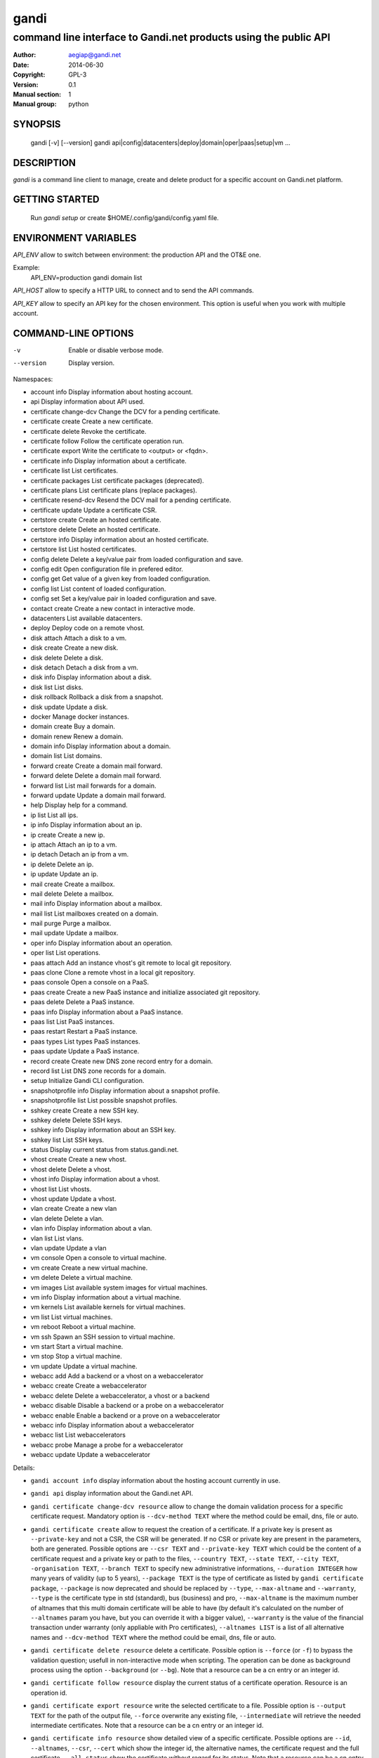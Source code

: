 =======
 gandi
=======

-----------------------------------------------------------------
command line interface to Gandi.net products using the public API
-----------------------------------------------------------------

:Author: aegiap@gandi.net
:Date: 2014-06-30
:Copyright: GPL-3
:Version: 0.1
:Manual section: 1
:Manual group: python

SYNOPSIS
========

  gandi [-v] [--version]
  gandi api|config|datacenters|deploy|domain|oper|paas|setup|vm ...

DESCRIPTION
===========

`gandi` is a command line client to manage, create and delete product for a specific account
on Gandi.net platform.

GETTING STARTED
===============

  Run `gandi setup` or create $HOME/.config/gandi/config.yaml file.

ENVIRONMENT VARIABLES
=====================

`API_ENV` allow to switch between environment: the production API and the OT&E one.

Example:
  API_ENV=production gandi domain list


`API_HOST` allow to specify a HTTP URL to connect and to send the API commands.

`API_KEY` allow to specify an API key for the chosen environment. This option is useful when you work with multiple account.

COMMAND-LINE OPTIONS
=====================

-v          Enable or disable verbose mode.
--version   Display version.

Namespaces:

*  account info            Display information about hosting account.
*  api                     Display information about API used.
*  certificate change-dcv  Change the DCV for a pending certificate.
*  certificate create      Create a new certificate.
*  certificate delete      Revoke the certificate.
*  certificate follow      Follow the certificate operation run.
*  certificate export      Write the certificate to <output> or <fqdn>.
*  certificate info        Display information about a certificate.
*  certificate list        List certificates.
*  certificate packages    List certificate packages (deprecated).
*  certificate plans       List certificate plans (replace packages).
*  certificate resend-dcv  Resend the DCV mail for a pending certificate.
*  certificate update      Update a certificate CSR.
*  certstore create        Create an hosted certificate.
*  certstore delete        Delete an hosted certificate.
*  certstore info          Display information about an hosted certificate.
*  certstore list          List hosted certificates.
*  config delete           Delete a key/value pair from loaded configuration and save.
*  config edit             Open configuration file in prefered editor.
*  config get              Get value of a given key from loaded configuration.
*  config list             List content of loaded configuration.
*  config set              Set a key/value pair in loaded configuration and save.
*  contact create          Create a new contact in interactive mode.
*  datacenters             List available datacenters.
*  deploy                  Deploy code on a remote vhost.
*  disk attach             Attach a disk to a vm.
*  disk create             Create a new disk.
*  disk delete             Delete a disk.
*  disk detach             Detach a disk from a vm.
*  disk info               Display information about a disk.
*  disk list               List disks.
*  disk rollback           Rollback a disk from a snapshot.
*  disk update             Update a disk.
*  docker                  Manage docker instances.
*  domain create           Buy a domain.
*  domain renew            Renew a domain.
*  domain info             Display information about a domain.
*  domain list             List domains.
*  forward create          Create a domain mail forward.
*  forward delete          Delete a domain mail forward.
*  forward list            List mail forwards for a domain.
*  forward update          Update a domain mail forward.
*  help                    Display help for a command.
*  ip list                 List all ips.
*  ip info                 Display information about an ip.
*  ip create               Create a new ip.
*  ip attach               Attach an ip to a vm.
*  ip detach               Detach an ip from a vm.
*  ip delete               Delete an ip.
*  ip update               Update an ip.
*  mail create             Create a mailbox.
*  mail delete             Delete a mailbox.
*  mail info               Display information about a mailbox.
*  mail list               List mailboxes created on a domain.
*  mail purge              Purge a mailbox.
*  mail update             Update a mailbox.
*  oper info               Display information about an operation.
*  oper list               List operations.
*  paas attach             Add an instance vhost's git remote to local git repository.
*  paas clone              Clone a remote vhost in a local git repository.
*  paas console            Open a console on a PaaS.
*  paas create             Create a new PaaS instance and initialize associated git repository.
*  paas delete             Delete a PaaS instance.
*  paas info               Display information about a PaaS instance.
*  paas list               List PaaS instances.
*  paas restart            Restart a PaaS instance.
*  paas types              List types PaaS instances.
*  paas update             Update a PaaS instance.
*  record create           Create new DNS zone record entry for a domain.
*  record list             List DNS zone records for a domain.
*  setup                   Initialize Gandi CLI configuration.
*  snapshotprofile info    Display information about a snapshot profile.
*  snapshotprofile list    List possible snapshot profiles.
*  sshkey create           Create a new SSH key.
*  sshkey delete           Delete SSH keys.
*  sshkey info             Display information about an SSH key.
*  sshkey list             List SSH keys.
*  status                  Display current status from status.gandi.net.
*  vhost create            Create a new vhost.
*  vhost delete            Delete a vhost.
*  vhost info              Display information about a vhost.
*  vhost list              List vhosts.
*  vhost update            Update a vhost.
*  vlan create             Create a new vlan
*  vlan delete             Delete a vlan.
*  vlan info               Display information about a vlan.
*  vlan list               List vlans.
*  vlan update             Update a vlan
*  vm console              Open a console to virtual machine.
*  vm create               Create a new virtual machine.
*  vm delete               Delete a virtual machine.
*  vm images               List available system images for virtual machines.
*  vm info                 Display information about a virtual machine.
*  vm kernels              List available kernels for virtual machines.
*  vm list                 List virtual machines.
*  vm reboot               Reboot a virtual machine.
*  vm ssh                  Spawn an SSH session to virtual machine.
*  vm start                Start a virtual machine.
*  vm stop                 Stop a virtual machine.
*  vm update               Update a virtual machine.
*  webacc add              Add a backend or a vhost on a webaccelerator
*  webacc create           Create a webaccelerator
*  webacc delete           Delete a webaccelerator, a vhost or a backend
*  webacc disable          Disable a backend or a probe on a webaccelerator
*  webacc enable           Enable a backend or a prove on a webaccelerator
*  webacc info             Display information about a webaccelerator
*  webacc list             List webaccelerators
*  webacc probe            Manage a probe for a webaccelerator
*  webacc update           Update a webaccelerator


Details:

* ``gandi account info`` display information about the hosting account currently in use.

* ``gandi api`` display information about the Gandi.net API.

* ``gandi certificate change-dcv resource`` allow to change the domain validation process for a specific certificate request. Mandatory option is ``--dcv-method TEXT`` where the method could be email, dns, file or auto.

* ``gandi certificate create`` allow to request the creation of a certificate. If a private key is present as ``--private-key`` and not a CSR, the CSR will be generated. If no CSR or private key are present in the parameters, both are generated. Possible options are ``--csr TEXT`` and ``--private-key TEXT`` which could be the content of a certificate request and a private key or path to the files, ``--country TEXT``, ``--state TEXT``, ``--city TEXT``, ``-organisation TEXT``, ``--branch TEXT`` to specify new administrative informations, ``--duration INTEGER`` how many years of validity (up to 5 years), ``--package TEXT`` is the type of certificate as listed by ``gandi certificate package``, ``--package`` is now deprecated and should be replaced by ``--type``, ``--max-altname`` and ``--warranty``, ``--type`` is the certificate type in std (standard), bus (business) and pro, ``--max-altname`` is the maximum number of altnames that this multi domain certificate will be able to have (by default it's calculated on the number of ``--altnames`` param you have, but you can override it with a bigger value), ``--warranty`` is the value of the financial transaction under warranty (only appliable with Pro certificates), ``--altnames LIST`` is a list of all alternative names and ``--dcv-method TEXT`` where the method could be email, dns, file or auto.

* ``gandi certificate delete resource`` delete a certificate. Possible option is ``--force`` (or ``-f``) to bypass the validation question; usefull in non-interactive mode when scripting. The operation can be done as background process using the option ``--background`` (or ``--bg``). Note that a resource can be a cn entry or an integer id.

* ``gandi certificate follow resource`` display the current status of a certificate operation. Resource is an operation id.

* ``gandi certificate export resource`` write the selected certificate to a file. Possible option is ``--output TEXT`` for the path of the output file, ``--force`` overwrite any existing file, ``--intermediate`` will retrieve the needed intermediate certificates. Note that a resource can be a cn entry or an integer id.

* ``gandi certificate info resource`` show detailed view of a specific certificate. Possible options are ``--id``, ``--altnames``, ``--csr``, ``--cert`` which show the integer id, the alternative names, the certificate request and the full certificate, ``--all-status`` show the certificate without regard for its status. Note that a resource can be a cn entry or an integer id.

* ``gandi certificate list`` Possible options are ``--id``, ``--altnames``, ``--csr``, ``--cert`` which show the integer id, the alternative names, the certificate request and the full certificate for each element of the list, ``--all-status`` show certificates without regards to their status, ``--status``, ``--dates`` show the status of the certificate and the creation and expiration dates, ``--limit INTEGER`` show a subset of the list.

* ``gandi certificate packages`` show a full list of all available certificate types, this is depreacted, replace it by ``certificate plans``.

* ``gandi certificate plans`` show a full list of all available certificate plans.

* ``gandi certificate resend-dcv resource`` send the validation email again (only for the 'email' DCV method). Note that a resource can be a cn entry or an integer id.

* ``gandi certificate update resource`` modify the options of a certificate. Possible options are ``--csr TEXT``, ``--private-key TEXT`` could be either the content of a certificate request and a private key or a path to the files, ``--country TEXT``, ``--state TEXT``, ``--city TEXT``, ``--organisation TEXT``, ``--branch TEXT`` to specify new administrative informations, ``--altnames LIST`` to change all the alternative names (comma separated text without space), ``--dcv-method TEXT`` with domain validation process method in email, dns, file, auto. Note that a resource can be a CN entry or an integer id.

* ``gandi certstore create`` create a new hosted certificate that will be associated to paas vhost or webaccs. Possible options are ``--private-key PK`` (or ``--pk``) to give the private key and ``--certificate CERT`` (or ``--crt``) to give the certificate (the certificate can also be given by its id with ``--certificate-id ID``.

* ``gandi certstore delete resource`` delete all hosted certificate corresponding to the resource (/!\ if you give an FQDN, it will delete all hosted certificate that correspond). Possible option is ``--force`` (or ``-f``) to continue deleting without asking.

* ``gandi certstore info resource`` show detailed view of hosted certificates corresponding to the resource.

* ``gandi certstore list`` list all the hosted certificates for this account. Possible options are ``--id`` to show the id, ``--vhosts`` to show the associated vhosts, ``--fqdns`` to show the fqdns contained in that certificate, ``--dates`` to show the create and expire dates and ``--limit`` to limit the number of elements in the list.

* ``gandi config key value`` configure value in the configuration file. With no option, configuration setting is stored in the local directory, which makes it suitable for code repositories. Using the ``-g`` flag, the change is stored in the global configuration file.

* ``gandi contact create`` create a new contact in interactive mode.

* ``gandi datacenters`` list all the datacenters of the Gandi.net platform. Possible option is ``--id`` to obtain the id of the datacenter. Most of the time you will be able to use the dc_code as parameter to the methods.

* ``gandi deploy`` deploy the remote git repository master branch to the virtualhost setup on a Gandi Simple Hosting instance. Requires a Simple Hosting git remote attached to the current directory.

* ``gandi disk create`` create a new virtual disk. Possible options are ``--name TEXT`` for the label of the virtual disk (if not present, will be autogenerated), ``--size SIZE[M|G|T]`` for the new size of the disk, ``--datacenter FR-SD2|US-BA1|LU-BI1`` for the geographical datacenter as listed by ``gandi datacenters``, ``--vm TEXT`` to attach the newly create virtual disk to an existing virtual machine instance, ``--snapshotprofile 1|2|3|7`` to select a profile of snapshot to apply to the disk for keeping multiple version of data in a timeline. ``--source TEXT`` to create a disk from another existing source e.g a disk, snapshot or from a public image as listed by ``gandi vm images``. The operation can be done as background process using the option ``--background`` (or ``--bg``).

* ``gandi disk delete resource`` delete a virtual disk identified as resource. Possible option is ``--force`` (or ``-f``) to bypass the validation question; useful in non-interactive mode when scripting. The operation can be done as background process using the option ``--background`` (or ``--bg``).

* ``gandi disk info resource`` show a detailed view of a specific virtual disk identified as resource.

  ``gandi disk list`` show a list of virtual disk. Possible options to filter the list are : ``--only-data`` and ``--only-snapshot`` which limit the list to regular disk and to snapshots, ``--type`` add the type of the virtual disk, ``--id`` add the integer id of each virtual disk, ``--vm`` show the virtual machines by which the disk are used, ``--snapshotprofile`` show the profile of data retention associated and ``--limit INTEGER`` show only a limit amount of disks.

* ``gandi disk update resource`` modify the options of a virtual disk. Possible options are ``--kernel KERNEL`` to setup or update disk kernel, ``--cmdline TEXT`` to change kernel cmdline, ``--name TEXT`` for the label of the virtual disk, ``--size [+]SIZE[M|G|T]`` for the new size of the disk, if optionnal + prefix is provided, size value will be added to current disk size, a size suffix (M for megabytes up to T for terabytes) is optional, megabytes is the default if no suffix is present, ``--snapshotprofile TEXT`` to select a profile of snapshot to apply to the disk for keeping multiple version of data in a timeline, ``--delete-snapshotprofile`` to remove snapshot profile associated to this virtual disk. All these modification can be done as background process using the option ``--background`` (or ``--bg``).

* ``gandi disk attach disk vm`` attach the given disk to the given vm, if the disk is currently attached, it will start by detaching it. Possible options: ``--force`` to skip all questions about detaching and attaching; ``--position INTEGER`` (or ``-p``) to specify the position at which the disk should be attached (0 for system disk); ``--read-only`` (or ``-r``) to attach the disk in read-only mode. All these modification can be done as background process using the option ``--background`` (or ``--bg``).

* ``gandi disk detach disk`` detach the disk from the vm it is currently attached. Possible option is ``--force`` to skip all questions about detaching. All these modification can be done as background process using the option ``--background`` (or ``--bg``).

* ``gandi disk rollback resource`` will rollback a disk from a snapshot. This modification can be done as background process using the option ``--background`` (or ``--bg``).

* ``gandi disk snapshot resource`` will create a snapshot on the fly from a disk. Possible option is ``--name TEXT`` for the name of the snapshot (if not present, will be autogenerated). The operation can be done as background process using the option ``--background`` (or ``--bg``).

* ``gandi docker`` will setup ssh forwarding towards a gandi VM, remotely feeding a docker unix socket. This, for example, can be used for zeroconf access to scripted temporary build VMs. The ``--vm`` option alters the ``dockervm`` configuration parameter and can be used to set the VM used for future docker connections. ``dockervm`` can also be set locally for per-project vms (See ``gandi config``). *NOTE*: passing option parameters to docker require the usage of the POSIX argument parsing ``--`` separator. *NOTE*: a local docker client is required for this command to operate.

* ``gandi domain create domain.tld`` helps register a domain. Options are ``--domain domain.tld`` for the domain you want to get (/!\ this option is deprecated and will be removed upon next release), ``--duration INTEGER RANGE`` for the registration period, ``--owner TEXT``, ``--admin TEXT``, ``--tech TEXT``, ``--bill TEXT`` for the four contacts to pass to the creation process. All these modification can be done as background process using the option ``--background`` (or ``--bg``).

* ``gandi domain renew domain.tld`` will renew a domain. Available option is ``--duration INTEGER RANGE`` for the registration period. All these modification can be done as background process using the option ``--background`` (or ``--bg``).

* ``gandi domain info domain.tld`` show information about the specific domain ``domain.tld`` : owner, admin, billing and technical contacts, fully qualified domain name, nameservers, associated zone, associated tags and more.

* ``gandi domain list`` show all the domains in the Gandi account. Possible option is ``--limit INTEGER`` which will show a subset of the list.

* ``gandi forward create address@domain.tld`` create a new mail forward. Mandatory option is ``-d, --destination TEXT`` to define a forward destination for this domain mail, this option can be used multiple times.

* ``gandi forward delete address@domain.tld`` delete mail forward ``address@domain.tld``. Possible option is ``--force`` (or ``-f``) to bypass the validation question; useful in non-interactive mode when scripting.

* ``gandi forward list domain.tld`` show all existing mail forwards for specific domain ``domain.tld``. Possible option to filter the list: ``--limit INTEGER`` show only a limited amount of mail forwards.

* ``gandi forward update address@domain.tld`` update mail forward ``address@domain.tld``. Possible options are ``-a, --dest-add TEXT`` to add a forward destination for this mail forward, can be used multiple times, ``-d, --dest-del TEXT`` to delete a forward destination for this mail forward, can be used multiple times.

* ``gandi help command`` display help for command, if command is a namespace it will display list of available commands for this namespace.

* ``gandi ip list`` show all the ip created in Gandi hosting for the account. Possible options to filter the list are : ``--attached`` to only show attached ips, ``--detached`` to only show detached ips, ``--vlan`` to filter by vlan name, and ``--type`` (being in ``public`` or ``private``) to only show public or private ips. Possible options to get more details are : ``--version`` to get the ip version, ``--reverse`` to get the ip reverse, and ``--vm`` to get the attached vm if any, ``--id`` to add the integer id of each ip.

* ``gandi ip info`` show information about specific ip.

* ``gandi ip create`` create new ip. Possible options are ``--datacenter FR-SD2|US-BA1|LU-BI1`` for the geographical datacenter as listed by ``gandi datacenters`` if ``--attach`` is specified this option is useless, ``--ip-version 4|6`` for version of created IP, ``--bandwidth INTEGER`` to set network bandwidth in bits/s on first network interface created, ``--vlan`` to specify which private vlan should be used, ``--ip`` to specify an ip in the vlan, ``--attach`` to attach this new ip to a vm, and ``--background`` (or ``--bg``) to process in background.

* ``gandi ip attach`` attach an ip to a vm. It takes two parameters, ``ip`` the wanted ip, and ``vm`` the vm to attach, ``ip`` the ip to attach. If the ip is already attached, it will be detached from the previous vm before being attached to the given one. Possible options are ``--force`` to bypass the validation question; useful in non-interactive mode when scripting, and ``--background`` (or ``--bg``) to process in background.

* ``gandi ip detach`` detach an ip from a vm. It only takes one parameter, the ``ip``. Possible options are ``--force`` to bypass the validation question; useful in non-interactive mode when scripting, and ``--background`` (or ``--bg``) to process in background.

* ``gandi ip delete`` delete one or more ips. If the ip is still attached, it will detach it before deleting it. Possible options are ``--force`` to bypass the validation question; useful in non-interactive mode when scripting, and ``--background`` (or ``--bg``) to process in background.

* ``gandi ip update`` update an ip. The only available parameter is now ``--reverse``, to specify a reverse (PTR record) name for this ip address.

* ``gandi mail create login@domain.tld`` create a new mailbox. Possible options are ``-q, --quota INTEGER`` to define a quota for this mailbox, ``-f, --fallback TEXT`` to define a fallback addresse, ``-a, --alias TEXT`` to add an alias for this mailbox, this last option can be used multiple times.

* ``gandi mail delete login@domain.tld`` delete mailbox ``login@domain.tld``. Possible option is ``--force`` (or ``-f``) to bypass the validation question; useful in non-interactive mode when scripting.

* ``gandi mail info login@domain.tld`` show information about mailbox ``login@domain.tld``.

* ``gandi mail list domain.tld`` show all existing mailboxes for specific domain ``domain.tld``.

* ``gandi mail purge login@domain.tld`` purge mailbox ``login@domain.tld``. Possible options are ``-a, --alias`` to purge all aliases on this mailbox, ``--force`` (or ``-f``) to bypass the validation question; useful in non-interactive mode when scripting. The operation can be done as background process using the option ``--background`` (or ``--bg``).

* ``gandi mail update login@domain.tld`` update mailbox ``login@domain.tld``. Possible options are ``-p, --password`` will prompt for a new password for this mailbox, ``-q, --quota INTEGER`` to define a quota for this mailbox, ``-f, --fallback TEXT`` to define a fallback addresse, ``-a, --alias-add TEXT`` to add an alias for this mailbox, can be used multiple times, ``-d, --alias-del TEXT`` to delete an alias for this mailbox, can be used multiple times.

* ``gandi oper info id`` show information about the operation ``id``.

* ``gandi oper list`` show all the running operation on your product at Gandi (for example Simple Hosting, domain, hosting). Possible option is ``--limit INTEGER`` which list only a subset of the full list of running operations (default is 100), ``--step`` to filter on specific step possible values are: BILL, WAIT, RUN, ERROR (default to BILL, WAIT, RUN).

* ``gandi paas attach instance`` Add the Simple Hosting instance's vhost git remote to a local git repository. By default, the git remote's name is gandi; it can be overriden by using the ``--remote TEXT`` option.

* ``gandi paas clone instance`` clone all files of a remote virtual host, for a given Simple Hosting instance, to a local git repository. Override the default vhost by passing ``--vhost TEXT``. The destination directory to clone to can be overriden by using the ``--directory`` option. By default the origin name is set to gandi, it can be overriden with the ``--origin TEXT`` option.

* ``gandi paas console resource`` open a console to the SimpleHosting. Note that resource could be a full qualified domain name or an integer id.

* ``gandi paas create`` allow to create a Simple Hosting instance. Mandatory option is  ``--password TEXT`` for the password of the instance. Possible option are ``--name TEXT`` for the name of the instance (if not present, will be autogenerated), ``--size s|m|x|xl|xxl`` for the size (amount of RAM and processes), ``--type TYPE`` for the type as listed by the ``gandi paas types`` command, ``--quantity INTEGER`` for the additional disk space, ``--duration TEXT`` for the number of month suffixed with 'm', ``--datacenter FR-SD2|US-BA1|LU-BI1`` for the geographical datacenter as listed by ``gandi datacenters``, ``--vhosts TEXT`` for a list of virtual hosts to link to this instance, ``--ssl`` to activate SSL on all vhosts, ``--pk`` to give the private key used to generate the certificate if it's linked to the same account in certificate section, and ``--poll-cert`` to wait for certificate generation in case you want to get one with Gandi (certificate create can take some time to achieve), ``--snapshotprofile INTEGER`` for the snapshot profile for the disk of the instance, ``--delete-snapshotprofile`` to remove the snapshotprofile on the instance , ``--sshkey TEXT`` to specifiy a name of a SSH key. The operation can be done as background process using the option ``--background`` (or ``--bg``).

* ``gandi paas delete resource`` delete a Simple Hosting instance. Possible option is ``--force`` (or ``-f``) to bypass the validation question; useful in non-interactive mode when scripting. The operation can be done as background process using the option ``--background`` (or ``--bg``).

* ``gandi paas info resource`` show details about a specific Simple Hosting instance. Possible option is ``--stat`` in order to get statistic of the cached pages (it's based on the last 24 hours).

* ``gandi paas list`` show all the Simple Hosting instances. Possible options are ``--state TEXT`` for filtering the output by a specific state, ``--id`` which display the integer identificator, ``--vhosts`` which show all the virtual hosts associated with each instances, ``--type`` which display the type of Simple Hosting and ``--limit INTEGER`` which show only a subset of the full Simple Hosting list (default is 100).

* ``gandi paas restart resource`` allow to restart a Simple Hosting instance. Possible option is ``--force`` (or ``-f``) to bypass the validation question; useful in non-interactive mode when scripting. The operation can be done as background process using the option ``--background`` (or ``--bg``).

* ``gandi paas types`` show all the Simple Hosting type available. For example: phpmysql which provides PHP and MySQL or pythonmongodb which provides Python and MongoDB.

* ``gandi paas updates resource`` modify the options of a Simple Hosting. Possible options are ``--name TEXT`` which allow to rename a instance, ``--size s|m|x|xl|xxl`` to change the size of the instance, ``--quantity INTEGER`` to add disk space, ``--password`` to change the password of the instance, ``--sshkey TEXT`` to specifiy a name of a SSH key, ``--upgrade TEXT`` to upgrade the instance to the latest system image, ``--console TEXT`` to enable or disable the console, ``--snapshotprofile TEXT`` to set the snapshot profile for the disk of the instance, ``--reset-mysql-password TEXT`` to reset the root password of MySQLd running on the instance. All these modification can be done as background process using the option ``--background`` (or ``--bg``).

* ``gandi record create domain.tld`` will create new DNS zone record entry for specific domain ``domain.tld`` in a new zone version and activate it. Mandatory options are ``--zone-id INTEGER`` to specify a zone id to use, if not provided default zone will be used, ``--name TEXT`` to set record relative name, may contains leading wildcard, use @ for empty name, ``--type A|AAAA|CNAME|MX|NS|TXT|WKS|SRV|LOC|SPF`` to set record type, ``--value TEXT`` to set record value, may contains up to 1024 ascii characters. Possible options are ``--ttl INTEGER`` to set record time to live value.

* ``gandi record list domain.tld`` show the list of DNS zone records for specific domain ``domain.tld``. Possible options are ``--zone-id INTEGER`` to specify a zone id to use, if not provided default zone will be used.

* ``gandi setup`` initialize the configuration for the tool.

* ``gandi snapshotprofile info resource`` detail the information about a profile : frequency of snapshot and retention period.

* ``gandi snapshotprofile list`` show the list of all profile for virtual disk snapshot. Possible options are ``--only-paas`` and ``--only-vm`` to filter the output and show only the subset of profile for the Simple Hosting or the Gandi Hosting.

* ``gandi sshkey create --name label`` add a SSH key identified by ``label`` which could be used for authentification. Possible option are ``--value TEXT``  with the content of the SSH public key or ``--filename FILENAME`` with the path to a file containing the SSH public key.

* ``gandi sshkey delete resource`` remove a SSH key. Resource can be a name or the specific id.

* ``gandi sshkey info resource`` show details of an SSH key: name and fingeprint in MD5 hash. Possible option are ``--id`` which also show the id of theSSH key and ``--value`` which show the content of the SSH key.

* ``gandi sshkey list`` show all the SSH keys registered. Possible option are ``--id`` which add numeric identificator and ``--limit INTEGER`` which show only a subset of the SSH keys.

* ``gandi status`` shows the current status for all services as seen on status.gandi.net. Possible option is to provide a service name to the command to retrieve only the status of this service.

* ``gandi vhost create virtualhost.domain.tld`` adds a virtual host. Use the mandatory option ``--paas TEXT`` to specify the Simple Hosting instance on which it will create the virtual host, ``--alter-zone`` will update the domain zone, ``--ssl`` to activate SSL on that host, ``--pk`` to give the private key used to generate the certificate if it's linked to the same account in certificate section, and ``--poll-cert`` to wait for certificate generation in case you want to get one with Gandi (certificate create can take some time to achieve). Creation can be done as background process using the option ``--background`` (or ``--bg``) it will have no effet on the certificate creation process.

* ``gandi vhost delete host.domain.tld`` delete a virtual host after asking for user validation. Possible option is ``--force`` to bypass the validation question; useful in non-interactive mode when scripting. Deletion can be done as background process using the option ``--background`` (or ``--bg``).

* ``gandi vhost info host.domain.tld`` show details about a specific virtual host. Possible option is ``--ids`` which show the integer identificator.

* ``gandi vhost list`` show all the virtual host defined in Simple Hosting. Possible option are ``--names`` which add the name of the Simple Hosting instance on which the virtual host is setup, ``--ids`` which show the integer identificator and ``--limit INTEGER`` which show a subset of the full list of virtual host.

* ``gandi vhost update host.domain.tld`` allow to activate SSL on this host. Possible options are ``--ssl`` to activate SSL on that host, ``--pk`` to give the private key used to generate the certificate if it's linked to the same account in certificate section, and ``--poll-cert`` to wait for certificate generation in case you want to get one with Gandi (certificate create can take some time to achieve).

* ``gandi vlan create`` add a new vlan. Mandatory options are ``--name TEXT`` for the label of the vlan, ``--datacenter FR-SD2|US-BA1|LU-SD1`` for the geographical datacenter as listed by ``gandi datacenters``. Possible options are ``--subnet`` to set a subnet and ``--gateway`` to set the gateway. The operation can be done as background process using the option ``--background`` (or ``--bg``).

* ``gandi vlan delete resource`` delete a vlan after asking for user validation. Possible option is ``--force`` to bypass the validation question; useful in non-interactive mode when scripting. Deletion can be done as background process using the option ``--background`` (or ``--bg``).

* ``gandi vlan info resource`` show details of a specific vlan.

* ``gandi vlan list`` show all the vlan created in Gandi hosting for the account. Possible options are ``--id`` to obtain the id of each vlan, ``--datacenter FR-SD2|US-BA1|LU-BI1`` which filter by geograhical datacenter.

* ``gandi vlan update`` update a vlan. Mandatory options are ``--name TEXT`` for the label of the vlan.

* ``gandi vm console resource`` open a console on the virtual machine and give you a shell access.

* ``gandi vm create`` create a new virtual machine. Possible options are ``--hostname TEXT`` for the hostname of the machine (if not present, will be autogenerated), ``--datacenter FR-SD2|US-BA1|LU-SD1`` for the geographical datacenter as listed by ``gandi datacenters``, ``--memory INTEGER`` for quantity of memory, ``--cores INTEGER`` for number of virtual CPU, ``--ip-version 4|6`` for version of created IP, it can be omitted if ``--vlan`` is given, ``--vlan`` to set the vm on the specified vlan and ``--ip`` to set the ip in that vlan, ``--bandwidth INTEGER`` to set network bandwidth in bits/s on first network interface created, ``--login TEXT`` to define login to created on virtual machine, ``--image TEXT`` for the disk image to be used to boot the virtual machine as listed by ``gandi vm images``, ``--sshkey TEXT`` to specifiy name of a SSH key, ``--password`` will prompt for a password to set for the created login, ``--run TEXT`` to specify shell command that will run at the first boot of virtual machine. The operation can be done as background process using the option ``--background`` (or ``--bg``). You can specify the virtual machine system disk size with the ``--size`` parameter (unit MiB). If not run in background, this command will spawn an ssh session to the created virtual machine. You can use the ``--script`` option to upload, then run a script on the VM after creation. Be sure to provide an executable file as an argument to the ``--script`` option. The ``--script-args TEXT`` optional argument allows you to complete script invocation with arguments. You can open a ssh session to the virtual machine after creation by using ``--ssh`` parameter.

* ``gandi vm delete resource`` destroy a virtual machine, its main disk and its first virtual network interface. This operation can be done as background process using the option ``--background`` (or ``--bg``). Another possible parameter is ``--force`` to bypass the validation question; useful in non-interactive mode when scripting.

* ``gandi vm images pattern`` list all the available images of system whose name contains the pattern. Possible option is ``--datacenter FR-SD2|US-BA1|LU-BI1`` which filter by geograhical datacenter.

* ``gandi vm kernel pattern`` list all the available kernels whos name contains the pattern. Possible options are ``--flavor TEXT`` to filter given kernel flavors, ``--vm TEXT`` to only show kernels available for a given vm, ``--datacenter FR-SD2|US-BA1|LU-BI1`` to specify a given datacenter.

* ``gandi vm list`` show all the virtual machine created in Gandi hosting for the account. Possible options are ``--state`` which filter the output according to define virtual machine state, ``--datacenter`` which filter the output according to virtual machine datacenter, ``--id`` to obtain the id of each virtual machine, ``--limit INTEGER`` which list only a subset of the full list of virtual machines.

* ``gandi vm info resource`` show details of a specific operation. Use ``--stat`` in order to get general statistics of the VM's resources.

* ``gandi vm ssh resource [args]`` open a ssh connection on the virtual machine and give you a shell access. The ``-i TEXT`` option (or ``--identity TEXT``) refers to a local ssh key, as used in the ssh command. The ``-l TEXT``, ``--login TEXT`` or ``user@host`` form specifies remote username in the same way. Using ``--wipe-key``, previous entry for that host is discarded from the known_hosts file first. Using ``--wait`` parameter, the command will wait for sshd to spin up on virtual machine before trying to open a ssh connection. You can add arguments (be sure to prefix options with the POSIX argument parsing ``--`` separator) and commands to ssh, as used in the ssh command.

* ``gandi vm start resource`` allow to start a virtual machine (a resource can either be a hostname as defined in the creation process or the id of the virtual machine). This operation can be done as background process using the option ``--background`` (or ``--bg``).

* ``gandi vm stop resource``, same parameter as start but allow to stop the virtual machine. Obviously.

* ``gandi vm reboot resource``, same parameter as start but allow to reboot a virtual machine.

* ``gandi vm update resource`` allow to change the quantity of memory (using ``--memory INTEGER``), the number of virtual CPU (using ``--cores INTEGER``), enable the virtual console which allow to get a shell to the virtual machine even without network interfaces on the virtual machine (using ``--console``) or change the root password (using ``--password``). All these modification can be done as background process using the option ``--background`` (or ``--bg``). *NOTE*: Because of the cost of page table setup, a maximum memory limit has to be given for some kernels, limiting dynamic updates. You cannot online resize a VM memory crossing this value, and the ``--reboot`` option allows you to acknowledge the required reboot.

* ``gandi webacc add resource`` add a backend or a vhost on a webaccelerator. Possible options are ``--vhost TEXT`` to add the fully qualified domain name (FQDN like host.domain.tld) to the webaccelerator, can be used multiple times, ``--backend TEXT`` to specify an IP address, can be used multiple times, using format ip[:port], ``--port INTEGER`` to set a default port value for backend parameters if not specified in backend format, ``--ssl`` to activate ssl for vhost, ``--private-key TEXT`` to provide the private key used to generate the ssl certificate, ``--zone-alter`` to alter and activate zone file if Gandi DNS are used for the domain, ``--poll-cert`` will wait for the certificate creation to be finished, be warned that this can take a long time.

* ``gandi webacc create NAME`` create a new webaccelerator. Mandatory options are ``--datacenter FR-SD2|US-BA1|LU-BI1`` for the geographical datacenter as listed by ``gandi datacenters`` where the webaccelerator will be created. Possible options are ``--backend TEXT`` to specify an IP address, can be used multiple times, using format ip[:port], ``--port INTEGER`` to set a default port value for backend parameters if not specified in backend format, ``--vhost TEXT`` to add the fully qualified domain name (FQDN like host.domain.tld) to the webaccelerator, can be used multiple times, ``--ssl`` to activate ssl for vhost, ``--private-key TEXT`` to provide the private key used to generate the ssl certificate, ``--zone-alter`` to alter and activate zone file if Gandi DNS are used for the domain, ``--poll-cert`` will wait for the certificate creation to be finished, be warned that this can take a long time, ``--ssl-enable`` to activate SSL support on the webaccelerator, ``--algorithm [client-ip, round-robin]`` to choose the loadbalancer algorithm defaulting to ``client-ip``.

* ``gandi webacc delete`` delete a webaccelerator, a vhost or a backend. Possible options are ``--webacc TEXT`` to specify the webaccelerator name to be deleted, ``--backend TEXT`` to specify an IP address to be deleted, can be used multiple times, using format ip[:port], ``--port INTEGER`` to set a default port value for backend parameters if not specified in backend format, ``--vhost TEXT`` to remove the fully qualified domain name (FQDN like host.domain.tld) from the webaccelerator, can be used multiple times.

* ``gandi webacc disable`` disable a backend or a probe on a webaccelerator. Possible options are ``--backend TEXT`` to specify an IP address to be disabled, can be used multiple times, using format ip[:port], ``--port INTEGER`` to set a default port value for backend parameters if not specified in backend format, ``--probe`` to disable probe for the webaccelerator, requires the webaccelerator name to be passed to the command.

* ``gandi webacc enable`` enable a backend or a probe on a webaccelerator. Possible options are ``--backend TEXT`` to specify an IP address to be enabled, can be used multiple times, using format ip[:port], ``--port INTEGER`` to set a default port value for backend parameters if not specified in backend format, ``--probe`` to enable probe for the webaccelerator, requires the webaccelerator name to be passed to the command.

* ``gandi webacc info resource`` display information about a webaccelerator. Possible options are ``--format [json, pretty-json]`` to specify output format to be used.

* ``gandi webacc list`` show all the webaccelerators. Possible options are ``--limit INTEGER`` which shows only a subset of the webaccelerators list, ``--format [json, pretty-json]`` to specify output format to be used.

* ``gandi webacc probe resource`` manage a probe for a webaccelerator. Possible options are ``--enable`` to enable the probe on the webaccelerator, ``--disable`` to disable the probe on the webaccelerator, ``--host TEXT`` to set the host value for testing the probe, ``--test`` to test the probe on the webaccelerator, ``--interval INTEGER`` to set interval for the probe to be checked, ``--url TEXT`` to set the probe url in the virtual host, ``--window INTEGER`` to set total number of probes to consider health decision, ``--threshold INTEGER`` to set number of probes to consider in the window, ``--timeout INTEGER`` to set the timeout in seconds, ``--http-method [GET, POST, PUT, DELETE, OPTIONS]`` to set HTTP method used for the probe check, ``--http-response INTEGER`` to set HTTP response code expected by the probe

* ``gandi webacc update resource`` update a webaccelerator.  Possible options are ``--name TEXT`` to change the name of the webaccelerator, ``--algorithm [client-ip, round-robin]`` to change the loadbalancer algorithm, ``--ssl-enable`` to activate SSL support on the webaccelerator, ``--ssl-disable`` to deactivate SSL support on the webaccelerator.


ENVIRONMENT
===========

The GANDI_CONFIG environment variable can be used to override the global configuration file.

FILES
=====

Configuration file is $HOME/.config/gandi/config.yaml, overriden by the GANDI_CONFIG environment variable as described above.

AUTHORS
=======

Originaly created by Dejan Filipovic for Gandi S.A.S.
Copyright (c) 2014-2015 - Gandi S.A.S

CONTRIBUTORS
============

 - Dejan Filipovic <sayoun@gandi.net>
 - Olivier Roussy <olivier@gandi.net>
 - Guillaume Gauvrit <guillaume.gauvrit@gandi.net>
 - Alexandre Solleiro <alexandre.solleiro@gandi.net>
 - Nicolas Chipaux <aegiap@gandi.net>

VERSION
=======

This is version 0.1.

CHANGELOG
=========

See CHANGES.rst in the project directory or in the documentation directory of your system. For Debian, the CHANGES file will be in /usr/share/doc/gandicli/.

TODO
====

Add missing Gandi product like ``virtual network interface`` or ``private vlan``.

BUGS
====

Please report any bugs or issue on https://github.com/Gandi/gandi.cli by opening an issue using this form https://github.com/Gandi/gandi.cli/issues/new. You can send patches by email to feedback@gandi.net.

